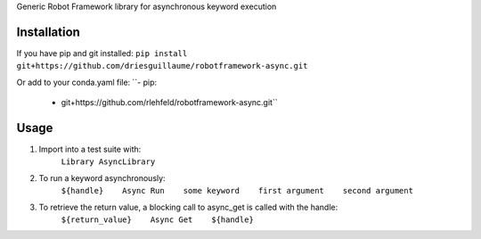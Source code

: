 Generic Robot Framework library for asynchronous keyword execution

Installation
============
If you have pip and git installed:
``pip install git+https://github.com/driesguillaume/robotframework-async.git``

Or add to your conda.yaml file:
``- pip:
    - git+https://github.com/rlehfeld/robotframework-async.git``

Usage
=====
#) Import into a test suite with:
    ``Library AsyncLibrary``

#) To run a keyword asynchronously:
    ``${handle}    Async Run    some keyword    first argument    second argument``

#) To retrieve the return value, a blocking call to async_get is called with the handle:
    ``${return_value}    Async Get    ${handle}``
